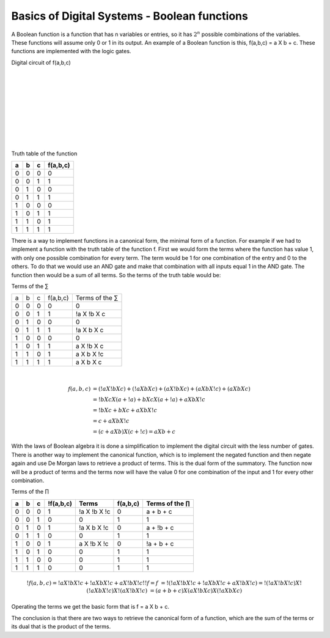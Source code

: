 ﻿#############################################
Basics of Digital Systems - Boolean functions
#############################################

A Boolean function is a function that has n variables or entries, so it has :math:`2^n` possible combinations of the variables. These functions will assume only 0 or 1 in its output. An example of a Boolean function is this, f(a,b,c) = a X b + c. These functions are implemented with the logic gates.

Digital circuit of f(a,b,c)

.. image:: https://raw.githubusercontent.com/victorhkr/Documentation_test/master/function.png
    :height: 200px
    :width: 400 px
    :align: left

|
|
|
|
|
|
|
|
|
 
Truth table of the function

===    ===     ===      ========
a	b	c	f(a,b,c)
===    ===     ===      ========
0	0	0	0
0	0	1	1
0	1	0	0
0	1	1	1
1	0	0	0
1	0	1	1
1	1	0	1
1	1	1	1
===    ===     ===      ========


There is a way to implement functions in a canonical form, the minimal form of a function. For example if we had to implement a function with the truth table of the function f. First we would form the terms where the function has value 1, with only one possible combination for every term. The term would be 1 for one combination of the entry and 0 to the others. To do that we would use an AND gate and make that combination with all inputs equal 1 in the AND gate. The function then would be a sum of all terms. So the terms of the truth table would be:

Terms of the ∑

===    ===     ===     =========        ===============
a	b	c	f(a,b,c)	Terms of the ∑
0	0	0	0	        0
0	0	1	1	        !a X !b X c
0	1	0	0	        0
0	1	1	1	        !a X b X c
1	0	0	0	        0
1	0	1	1	        a X !b X c
1	1	0	1	        a X b X !c
1	1	1	1	        a X b X c
===    ===     ===     =========        ===============

|
.. math::

    f (a,b,c) &= (!a X !b X c) + (!a X b X c) + (a X !b X c) + (a X b X !c) + (a X b X c) \\
              &= !b X c X ( a + !a) + b X c X ( a + !a ) + a X b X !c \\
              &= !b X c + b X c + a X b X !c \\
              &= c + a X b X !c \\
              &= (c + a X b) X ( c + !c) = a X b + c

With the laws of Boolean algebra it is done a simplification to implement the digital circuit with the less number of gates.  
There is another way to implement the canonical function, which is to implement the negated function and then negate again and use De Morgan laws to retrieve a product of terms. This is the dual form of the summatory. The function now will be a product of terms and the terms now will have the value 0 for one combination of the input and 1 for every other combination.

Terms of the ∏

== == == =========   ============ ======== =================
a  b  c  !f(a,b,c)	Terms     f(a,b,c) Terms of the ∏
== == == =========   ============ ======== =================
0  0  0  1	     !a X !b X !c 0	   a + b + c
0  0  1  0	     0	          1	   1
0  1  0  1	     !a X b X !c  0	   a + !b + c
0  1  1  0	     0	          1        1
1  0  0  1	     a X !b X !c  0	   !a + b + c
1  0  1  0	     0	          1        1
1  1  0  0	     0	          1        1
1  1  1  0           0	          1        1
== == == =========   ============ ======== =================

.. math::

    !f (a,b,c) = !a X !b X !c + !a X b X !c + a X !b X !c
    !!f = f &= !( !a X !b X !c + !a X b X !c + a X !b X !c) = !( !a X !b X !c) X !( !a X b X !c) X !( a X !b X !c)
            &= (a + b + c ) X (a X !b X c) X (!a X b X c)

Operating the terms we get the basic form that is f = a X b + c. 

The conclusion is that there are two ways to retrieve the canonical form of a function, which are the sum of the terms or its dual that is the product of the terms.
